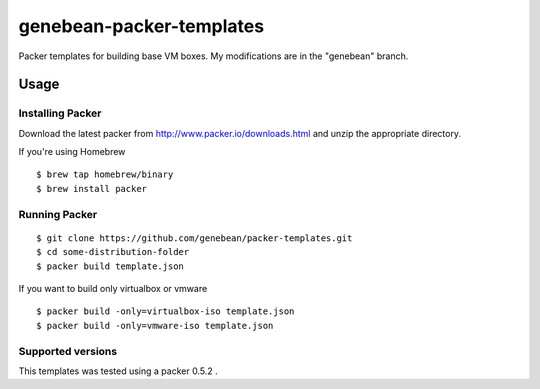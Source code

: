 ==========================
genebean-packer-templates
==========================

Packer templates for building base VM boxes.
My modifications are in the "genebean" branch.

Usage
=====


Installing Packer
-----------------

Download the latest packer from http://www.packer.io/downloads.html and unzip the appropriate directory.

If you're using Homebrew

::

    $ brew tap homebrew/binary
    $ brew install packer



Running Packer
--------------

::

    $ git clone https://github.com/genebean/packer-templates.git
    $ cd some-distribution-folder
    $ packer build template.json


If you want to build only virtualbox or vmware

::

    $ packer build -only=virtualbox-iso template.json
    $ packer build -only=vmware-iso template.json


Supported versions
------------------
This templates was tested using a packer 0.5.2 .
